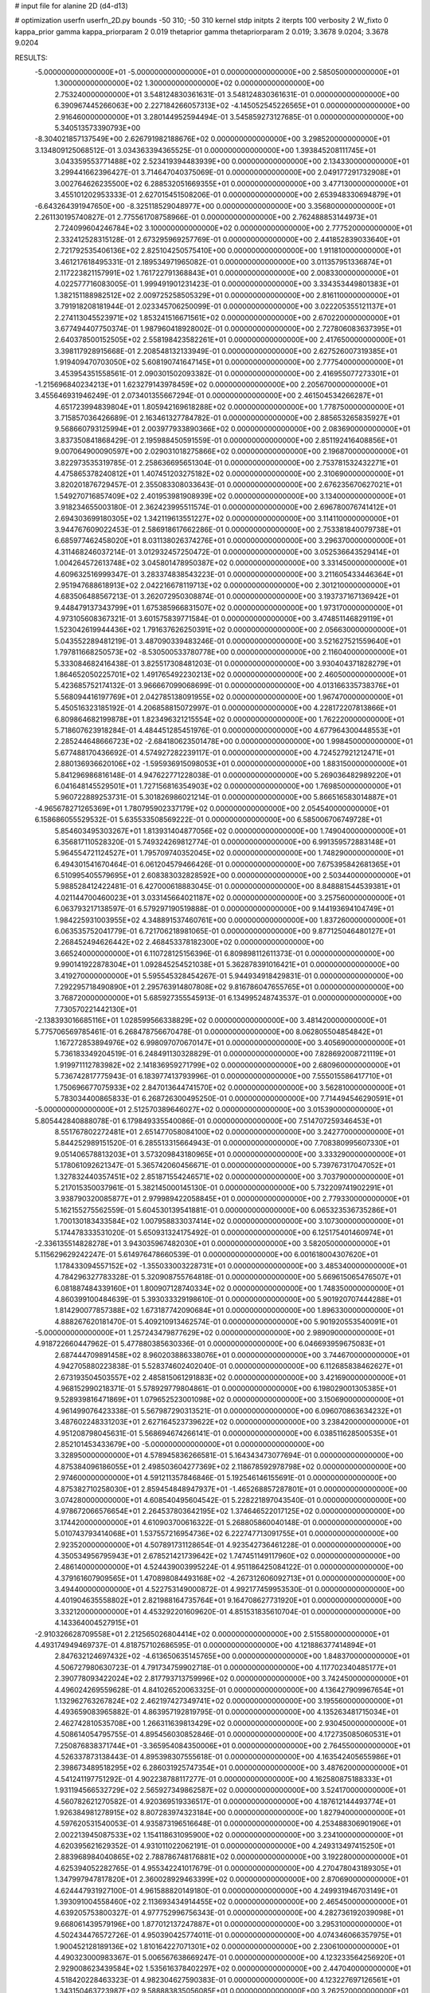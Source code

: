 # input file for alanine 2D (d4-d13)

# optimization
userfn       userfn_2D.py
bounds       -50 310; -50 310
kernel       stdp
initpts      2
iterpts      100
verbosity    2
W_fixto      0
kappa_prior  gamma
kappa_priorparam 2 0.019
thetaprior gamma
thetapriorparam 2 0.019; 3.3678 9.0204; 3.3678 9.0204

RESULTS:
 -5.000000000000000E+01 -5.000000000000000E+01  0.000000000000000E+00       2.585050000000000E+01
  1.300000000000000E+02  1.300000000000000E+02  0.000000000000000E+00       2.753240000000000E+01       3.548124830361631E-01  3.548124830361631E-01       0.000000000000000E+00  6.390967445266063E+00
  2.227184266057313E+02 -4.145052545226565E+01  0.000000000000000E+00       2.916460000000000E+01       3.280144952594494E-01  3.545859273127685E-01       0.000000000000000E+00  5.340513573390793E+00
 -8.304021857137549E+00  2.626791982188676E+02  0.000000000000000E+00       3.298520000000000E+01       3.134809125068512E-01  3.034363394365525E-01       0.000000000000000E+00  1.393845208111745E+01
  3.043359553771488E+02  2.523419394483939E+00  0.000000000000000E+00       2.134330000000000E+01       3.299441662396427E-01  3.714647040375069E-01       0.000000000000000E+00  2.049177291732908E+01
  3.002764626235500E+02  6.288532051669355E+01  0.000000000000000E+00       3.477130000000000E+01       3.455101202953333E-01  2.627015451508206E-01       0.000000000000000E+00  2.653948330694879E+01
 -6.643264391947650E+00 -8.325118529048977E+00  0.000000000000000E+00       3.356800000000000E+01       2.261130195740827E-01  2.775561708758966E-01       0.000000000000000E+00  2.762488853144973E+01
  2.724099604246784E+02  3.100000000000000E+02  0.000000000000000E+00       2.777520000000000E+01       2.332412528315128E-01  2.673295969257769E-01       0.000000000000000E+00  2.441852839033640E+01
  2.721792535406136E+02  2.825104250575410E+00  0.000000000000000E+00       1.911810000000000E+01       3.461217618495331E-01  2.189534971965082E-01       0.000000000000000E+00  3.011357951336874E+01
  2.117223821157991E+02  1.761722791368843E+01  0.000000000000000E+00       2.008330000000000E+01       4.022577716083005E-01  1.999491901231423E-01       0.000000000000000E+00  3.334353449801383E+01
  1.382151188982512E+02  2.009725258505329E+01  0.000000000000000E+00       2.816110000000000E+01       3.791918208181944E-01  2.023345706250099E-01       0.000000000000000E+00  3.022205355121137E+01
  2.274113045523971E+02  1.853241516671561E+02  0.000000000000000E+00       2.670220000000000E+01       3.677494407750374E-01  1.987960418928002E-01       0.000000000000000E+00  2.727806083637395E+01
  2.640378500152505E+02  2.558198423582261E+01  0.000000000000000E+00       2.417650000000000E+01       3.398117928915668E-01  2.208548132133949E-01       0.000000000000000E+00  2.627526007319385E+01
  1.919409470703050E+02  5.608190741647145E+01  0.000000000000000E+00       2.777540000000000E+01       3.453954351558561E-01  2.090301502093382E-01       0.000000000000000E+00  2.416955077273301E+01
 -1.215696840234213E+01  1.623279143978459E+02  0.000000000000000E+00       2.205670000000000E+01       3.455646931946249E-01  2.073401355667294E-01       0.000000000000000E+00  2.461504534266287E+01
  4.651723994839804E+01  1.805942169618288E+02  0.000000000000000E+00       1.778750000000000E+01       3.715857036426689E-01  2.163461327784782E-01       0.000000000000000E+00  2.885653265835927E+01
  9.568660793125994E+01  2.003977933890366E+02  0.000000000000000E+00       2.083690000000000E+01       3.837350841868429E-01  2.195988450591559E-01       0.000000000000000E+00  2.851192416408856E+01
  9.007064900090597E+00  2.029031018275866E+02  0.000000000000000E+00       2.196870000000000E+01       3.822973535319785E-01  2.258636695651304E-01       0.000000000000000E+00  2.753781532432271E+01
  4.475865378240812E+01  1.407451203275182E+02  0.000000000000000E+00       2.310690000000000E+01       3.820201876729457E-01  2.355083308033643E-01       0.000000000000000E+00  2.676235670627021E+01
  1.549270716857409E+02  2.401953981908939E+02  0.000000000000000E+00       3.134000000000000E+01       3.918234655003180E-01  2.362423995511574E-01       0.000000000000000E+00  2.696780076741412E+01
  2.694303699180305E+02  1.342119613551227E+02  0.000000000000000E+00       3.114110000000000E+01       3.944767609022453E-01  2.586918617662286E-01       0.000000000000000E+00  2.753381840079738E+01
  6.685977462458020E+01  8.031138026374276E+01  0.000000000000000E+00       3.296370000000000E+01       4.311468246037214E-01  3.012932457250472E-01       0.000000000000000E+00  3.052536643529414E+01
  1.004264572613748E+02  3.045801478950387E+02  0.000000000000000E+00       3.331450000000000E+01       4.609632516999347E-01  3.283374838543223E-01       0.000000000000000E+00  3.211605433446364E+01
  2.951947688618913E+02  2.042216678119713E+02  0.000000000000000E+00       2.301210000000000E+01       4.683506488567213E-01  3.262072950308874E-01       0.000000000000000E+00  3.193737167136942E+01
  9.448479137343799E+01  1.675385966831507E+02  0.000000000000000E+00       1.973170000000000E+01       4.973105608367321E-01  3.601575839771584E-01       0.000000000000000E+00  3.474851146829119E+01
  1.523042619944436E+02  1.791637626250391E+02  0.000000000000000E+00       2.056630000000000E+01       5.043552289481219E-01  3.487090339483246E-01       0.000000000000000E+00  3.521627521559640E+01
  1.797811668250573E+02 -8.530500533780778E+00  0.000000000000000E+00       2.116040000000000E+01       5.333084682416438E-01  3.825517308481203E-01       0.000000000000000E+00  3.930404371828279E+01
  1.864652050225701E+02  1.491765492230213E+02  0.000000000000000E+00       2.460500000000000E+01       5.423685752174132E-01  3.966667099068699E-01       0.000000000000000E+00  4.013166335738376E+01
  5.568094416197769E+01  2.042785138091955E+02  0.000000000000000E+00       1.967470000000000E+01       5.450516323185192E-01  4.206858815072997E-01       0.000000000000000E+00  4.228172207813866E+01
  6.809864682199878E+01  1.823496321215554E+02  0.000000000000000E+00       1.762220000000000E+01       5.718607623918284E-01  4.484451285451976E-01       0.000000000000000E+00  4.677964300448553E+01
  2.285244648666723E+02 -2.684180623501478E+00  0.000000000000000E+00       1.998450000000000E+01       5.677488170436692E-01  4.574927282239117E-01       0.000000000000000E+00  4.724527921212471E+01
  2.880136936620106E+02 -1.595936915098053E+01  0.000000000000000E+00       1.883150000000000E+01       5.841296986816148E-01  4.947622771228038E-01       0.000000000000000E+00  5.269036482989220E+01
  6.041648145529501E+01  1.727156816354903E+02  0.000000000000000E+00       1.769850000000000E+01       5.960722889253731E-01  5.301826986021214E-01       0.000000000000000E+00  5.866516583014887E+01
 -4.965678271265369E+01  1.780795902337179E+02  0.000000000000000E+00       2.054540000000000E+01       6.158686055529532E-01  5.635533508569222E-01       0.000000000000000E+00  6.585006706749728E+01
  5.854603495303267E+01  1.813931404877056E+02  0.000000000000000E+00       1.749040000000000E+01       6.356817110528320E-01  5.749324269812774E-01       0.000000000000000E+00  6.991359572883148E+01
  5.964554721124527E+01  1.795709740352045E+02  0.000000000000000E+00       1.748290000000000E+01       6.494301541670464E-01  6.061204579466426E-01       0.000000000000000E+00  7.675395842681365E+01
  6.510995405579695E+01  2.608383032828592E+00  0.000000000000000E+00       2.503440000000000E+01       5.988528412422481E-01  6.427000618883045E-01       0.000000000000000E+00  8.848881544539381E+01
  4.021144700460023E+01  3.033145664021187E+02  0.000000000000000E+00       3.257560000000000E+01       6.063793217138597E-01  6.579297190519888E-01       0.000000000000000E+00  9.144193694104749E+01
  1.984225931003955E+02  4.348891537460761E+00  0.000000000000000E+00       1.837260000000000E+01       6.063535752041779E-01  6.721706218981065E-01       0.000000000000000E+00  9.877125046480127E+01
  2.268452494626442E+02  2.468453378182300E+02  0.000000000000000E+00       3.665240000000000E+01       6.110728125156396E-01  6.809898112611373E-01       0.000000000000000E+00  9.990141922878304E+01
  1.092845254521038E+01  5.362878391016421E+01  0.000000000000000E+00       3.419270000000000E+01       5.595545328454267E-01  5.944934918429831E-01       0.000000000000000E+00  7.292295718490890E+01
  2.295763914807808E+02  9.816786047655765E+01  0.000000000000000E+00       3.768720000000000E+01       5.685927355545913E-01  6.134995248743537E-01       0.000000000000000E+00  7.730570221442130E+01
 -2.138393016685116E+01  1.028599566338829E+02  0.000000000000000E+00       3.481420000000000E+01       5.775706569785461E-01  6.268478756670478E-01       0.000000000000000E+00  8.062805504854842E+01
  1.167272853894976E+02  6.998097070670147E+01  0.000000000000000E+00       3.405690000000000E+01       5.736183349204519E-01  6.248491130328829E-01       0.000000000000000E+00  7.828692008721119E+01
  1.919971112783982E+02  2.141836959271799E+02  0.000000000000000E+00       2.680960000000000E+01       5.736742817775943E-01  6.183977413793996E-01       0.000000000000000E+00  7.555015586417710E+01
  1.750696677075933E+02  2.847013644741570E+02  0.000000000000000E+00       3.562810000000000E+01       5.783034400865833E-01  6.268726300495250E-01       0.000000000000000E+00  7.714494546290591E+01
 -5.000000000000000E+01  2.512570389646027E+02  0.000000000000000E+00       3.015390000000000E+01       5.805442840888078E-01  6.179849335540086E-01       0.000000000000000E+00  7.514707259346453E+01
  8.551767802272481E+01  2.651477058084100E+02  0.000000000000000E+00       3.242770000000000E+01       5.844252989151520E-01  6.285513315664943E-01       0.000000000000000E+00  7.708380995607330E+01
  9.051406578813203E+01  3.573209843180965E+01  0.000000000000000E+00       3.333290000000000E+01       5.178061092621347E-01  5.365742060456671E-01       0.000000000000000E+00  5.739767317047052E+01
  1.327832440357451E+02  2.851871554246571E+02  0.000000000000000E+00       3.703790000000000E+01       5.217015350037961E-01  5.382145000145130E-01       0.000000000000000E+00  5.732209741902291E+01
  3.938790320085877E+01  2.979989422058845E+01  0.000000000000000E+00       2.779330000000000E+01       5.162155275562559E-01  5.604530139541881E-01       0.000000000000000E+00  6.065323536735286E+01
  1.700130183433584E+02  1.007958833037414E+02  0.000000000000000E+00       3.107300000000000E+01       5.174478333531020E-01  5.650931324175492E-01       0.000000000000000E+00  6.125175401460974E+01
 -2.336135514828278E+01  3.943035967482030E+01  0.000000000000000E+00       3.582050000000000E+01       5.115629629242247E-01  5.614976478660539E-01       0.000000000000000E+00  6.001618004307620E+01
  1.178433094557152E+02 -1.355033003228731E+01  0.000000000000000E+00       3.485340000000000E+01       4.784296327783328E-01  5.320908755764818E-01       0.000000000000000E+00  5.669615065476507E+01
  6.081887484339160E+01  1.800907128740334E+02  0.000000000000000E+00       1.748350000000000E+01       4.860399100484639E-01  5.393033329198610E-01       0.000000000000000E+00  5.901920707444288E+01
  1.814290077857388E+02  1.673187742090684E+01  0.000000000000000E+00       1.896330000000000E+01       4.888267620181470E-01  5.409210913462574E-01       0.000000000000000E+00  5.901920553540091E+01
 -5.000000000000000E+01  1.257243479877629E+02  0.000000000000000E+00       2.989090000000000E+01       4.918722660447962E-01  5.477880385630336E-01       0.000000000000000E+00  6.046693959675083E+01
  2.687444709891458E+02  8.960203886338076E+01  0.000000000000000E+00       3.744670000000000E+01       4.942705880223838E-01  5.528374602402040E-01       0.000000000000000E+00  6.112685838462627E+01
  2.673193504503557E+02  2.485815061291883E+02  0.000000000000000E+00       3.421690000000000E+01       4.968152990218371E-01  5.578929779804861E-01       0.000000000000000E+00  6.198029001305385E+01
  9.528939816471869E+01  1.079652523001098E+02  0.000000000000000E+00       3.150690000000000E+01       4.961499076423338E-01  5.567987290313521E-01       0.000000000000000E+00  6.096070863634232E+01
  3.487602248331203E+01  2.627164523739622E+02  0.000000000000000E+00       3.238420000000000E+01       4.951208798045631E-01  5.568694674266141E-01       0.000000000000000E+00  6.038511628500535E+01
  2.852101453433679E+00 -5.000000000000000E+01  0.000000000000000E+00       3.328950000000000E+01       4.578945836266581E-01  5.164343473077694E-01       0.000000000000000E+00  4.875384096186055E+01
  2.498503604277369E+02  2.118678592978798E+02  0.000000000000000E+00       2.974600000000000E+01       4.591211357846846E-01  5.192546146155691E-01       0.000000000000000E+00  4.875382710258030E+01
  2.859454848947937E+01 -1.465268857287801E+01  0.000000000000000E+00       3.074280000000000E+01       4.608540495604542E-01  5.228221897043540E-01       0.000000000000000E+00  4.978672066576654E+01
  2.264537803642195E+02  1.374646522017125E+02  0.000000000000000E+00       3.174420000000000E+01       4.610903700616322E-01  5.268805860040148E-01       0.000000000000000E+00  5.010743793414068E+01
  1.537557216954736E+02  6.222747713091755E+01  0.000000000000000E+00       2.923520000000000E+01       4.507891731128654E-01  4.923542736461228E-01       0.000000000000000E+00  4.350534956795943E+01
  2.678521421739642E+02  1.747451149117960E+02  0.000000000000000E+00       2.486140000000000E+01       4.524439003995224E-01  4.951186425084122E-01       0.000000000000000E+00  4.379161607909565E+01
  1.470898084493168E+02 -4.267312606092713E+01  0.000000000000000E+00       3.494400000000000E+01       4.522753149000872E-01  4.992177459953530E-01       0.000000000000000E+00  4.401904635558802E+01
  2.821988164735764E+01  9.164708627731920E+01  0.000000000000000E+00       3.332120000000000E+01       4.453292201609620E-01  4.851531835610704E-01       0.000000000000000E+00  4.143364004527915E+01
 -2.910326628709558E+01  2.212565026804414E+02  0.000000000000000E+00       2.515580000000000E+01       4.493174949469737E-01  4.818757102686595E-01       0.000000000000000E+00  4.121886377414894E+01
  2.847632124697432E+02 -4.613650635145765E+00  0.000000000000000E+00       1.848370000000000E+01       4.506727980630723E-01  4.791734759902718E-01       0.000000000000000E+00  4.117702340485177E+01
  2.390778093422024E+02  2.817793713759996E+02  0.000000000000000E+00       3.742450000000000E+01       4.496024269559628E-01  4.841026520063325E-01       0.000000000000000E+00  4.136427909967654E+01
  1.132962763267824E+02  2.462197427349741E+02  0.000000000000000E+00       3.195560000000000E+01       4.493659083965882E-01  4.863957192819795E-01       0.000000000000000E+00  4.135263481715034E+01
  2.462742810535708E+00  1.266311639813429E+02  0.000000000000000E+00       2.930450000000000E+01       4.508614054795755E-01  4.895456030852846E-01       0.000000000000000E+00  4.172735085060531E+01
  7.250876838371744E+01 -3.365954084350006E+01  0.000000000000000E+00       2.764550000000000E+01       4.526337873138443E-01  4.895398307555618E-01       0.000000000000000E+00  4.163542405655986E+01
  2.398673489518295E+02  6.286031925747354E+01  0.000000000000000E+00       3.487620000000000E+01       4.541241197751292E-01  4.902238788117277E-01       0.000000000000000E+00  4.162580875188333E+01
  1.931194566532729E+02  2.565927349862587E+02  0.000000000000000E+00       3.524170000000000E+01       4.560782621270582E-01  4.920369519336517E-01       0.000000000000000E+00  4.187612144493774E+01
  1.926384981278915E+02  8.807283974323184E+00  0.000000000000000E+00       1.827940000000000E+01       4.597620531540053E-01  4.935873196516648E-01       0.000000000000000E+00  4.253488306901906E+01
  2.002213945087533E+02  1.154118631095900E+02  0.000000000000000E+00       3.234100000000000E+01       4.620395621629352E-01  4.931011022062191E-01       0.000000000000000E+00  4.249313497415250E+01
  2.883968984040865E+02  2.788786748176881E+02  0.000000000000000E+00       3.192280000000000E+01       4.625394052282765E-01  4.955342241017679E-01       0.000000000000000E+00  4.270478043189305E+01
  1.347997947817820E+01  2.360028929463399E+02  0.000000000000000E+00       2.870690000000000E+01       4.624447931927100E-01  4.961588820149180E-01       0.000000000000000E+00  4.249931946703149E+01
  1.393091004558460E+02  2.113693434914455E+02  0.000000000000000E+00       2.465450000000000E+01       4.639205753800327E-01  4.977752996756343E-01       0.000000000000000E+00  4.282736192039098E+01
  9.668061439579196E+00  1.877012137247887E+01  0.000000000000000E+00       3.295310000000000E+01       4.502434476572726E-01  4.950390425774011E-01       0.000000000000000E+00  4.074346066357975E+01
  1.900452128189136E+02  1.810164227071301E+02  0.000000000000000E+00       2.230610000000000E+01       4.490323000983367E-01  5.006567638669247E-01       0.000000000000000E+00  4.123233564256920E+01
  2.929008623439584E+02  1.535616378402297E+02  0.000000000000000E+00       2.447040000000000E+01       4.518420228463323E-01  4.982304627590383E-01       0.000000000000000E+00  4.123227697126561E+01
  1.343150463723987E+02  9.588883835056085E+01  0.000000000000000E+00       3.262520000000000E+01       4.532001520656415E-01  4.903172575194493E-01       0.000000000000000E+00  3.997916007371810E+01
 -2.949152590775190E+01  1.400519818042579E+02  0.000000000000000E+00       2.642600000000000E+01       4.548634856602918E-01  4.921220419606451E-01       0.000000000000000E+00  4.030346916545551E+01
  6.263756635742246E+01  1.117261997709764E+02  0.000000000000000E+00       2.931230000000000E+01       4.552690885596369E-01  4.960159151524868E-01       0.000000000000000E+00  4.083107483776049E+01
  6.614096407379988E+01  2.885395272989278E+02  0.000000000000000E+00       3.200670000000000E+01       4.568322491955077E-01  4.977839342177988E-01       0.000000000000000E+00  4.120267237222986E+01
  9.963126134346932E+01  7.132098216714212E+00  0.000000000000000E+00       3.320600000000000E+01       4.419892425725220E-01  5.221426320143616E-01       0.000000000000000E+00  4.345180308230775E+01
 -2.548335261195399E+01 -3.615202610682680E+01  0.000000000000000E+00       2.727630000000000E+01       4.306326732699011E-01  4.564599308431354E-01       0.000000000000000E+00  3.425442754160295E+01
  2.058669081171199E+02  2.912126729582595E+02  0.000000000000000E+00       3.546990000000000E+01       4.310421891110834E-01  4.582079744309611E-01       0.000000000000000E+00  3.436846705782722E+01
 -2.988884257943705E+01  2.850272118617695E+02  0.000000000000000E+00       3.138650000000000E+01       4.340686092569169E-01  4.542989280369252E-01       0.000000000000000E+00  3.418281241421845E+01
  8.018517968248548E+01  2.333785447559342E+02  0.000000000000000E+00       2.657110000000000E+01       4.355546550612900E-01  4.555407214623752E-01       0.000000000000000E+00  3.445053540720986E+01
 -2.796481841666540E+01  7.166543779808431E+01  0.000000000000000E+00       3.714320000000000E+01       4.359487716842093E-01  4.514712016532885E-01       0.000000000000000E+00  3.399321400279567E+01
  2.024630325441798E+02  8.349840976026049E+01  0.000000000000000E+00       3.388230000000000E+01       4.350252099141716E-01  4.550718772791731E-01       0.000000000000000E+00  3.417023665104639E+01
  1.283212207112408E+02  1.696669375714861E+02  0.000000000000000E+00       2.098550000000000E+01       4.378099426059229E-01  4.545842302698386E-01       0.000000000000000E+00  3.433381485801537E+01
  1.863941597915299E+02 -4.242880815843305E+01  0.000000000000000E+00       2.965720000000000E+01       4.392846363291653E-01  4.556852344829762E-01       0.000000000000000E+00  3.453443907655579E+01
  3.044133974626473E+02  9.187808054785428E+01  0.000000000000000E+00       3.567740000000000E+01       4.386799218005238E-01  4.586197029591756E-01       0.000000000000000E+00  3.477362186476005E+01
  4.419971971658970E+01  6.325166501831043E+01  0.000000000000000E+00       3.201440000000000E+01       4.369668075540193E-01  4.526778113062053E-01       0.000000000000000E+00  3.337879067541969E+01
  1.377465770526506E+01  2.813293301634544E+02  0.000000000000000E+00       3.458310000000000E+01       4.436481545523748E-01  4.436356437431647E-01       0.000000000000000E+00  3.295882010734602E+01
  1.582713868473726E+02  1.327971264807013E+02  0.000000000000000E+00       2.632330000000000E+01       4.455869722471504E-01  4.446490945137778E-01       0.000000000000000E+00  3.327623529888405E+01